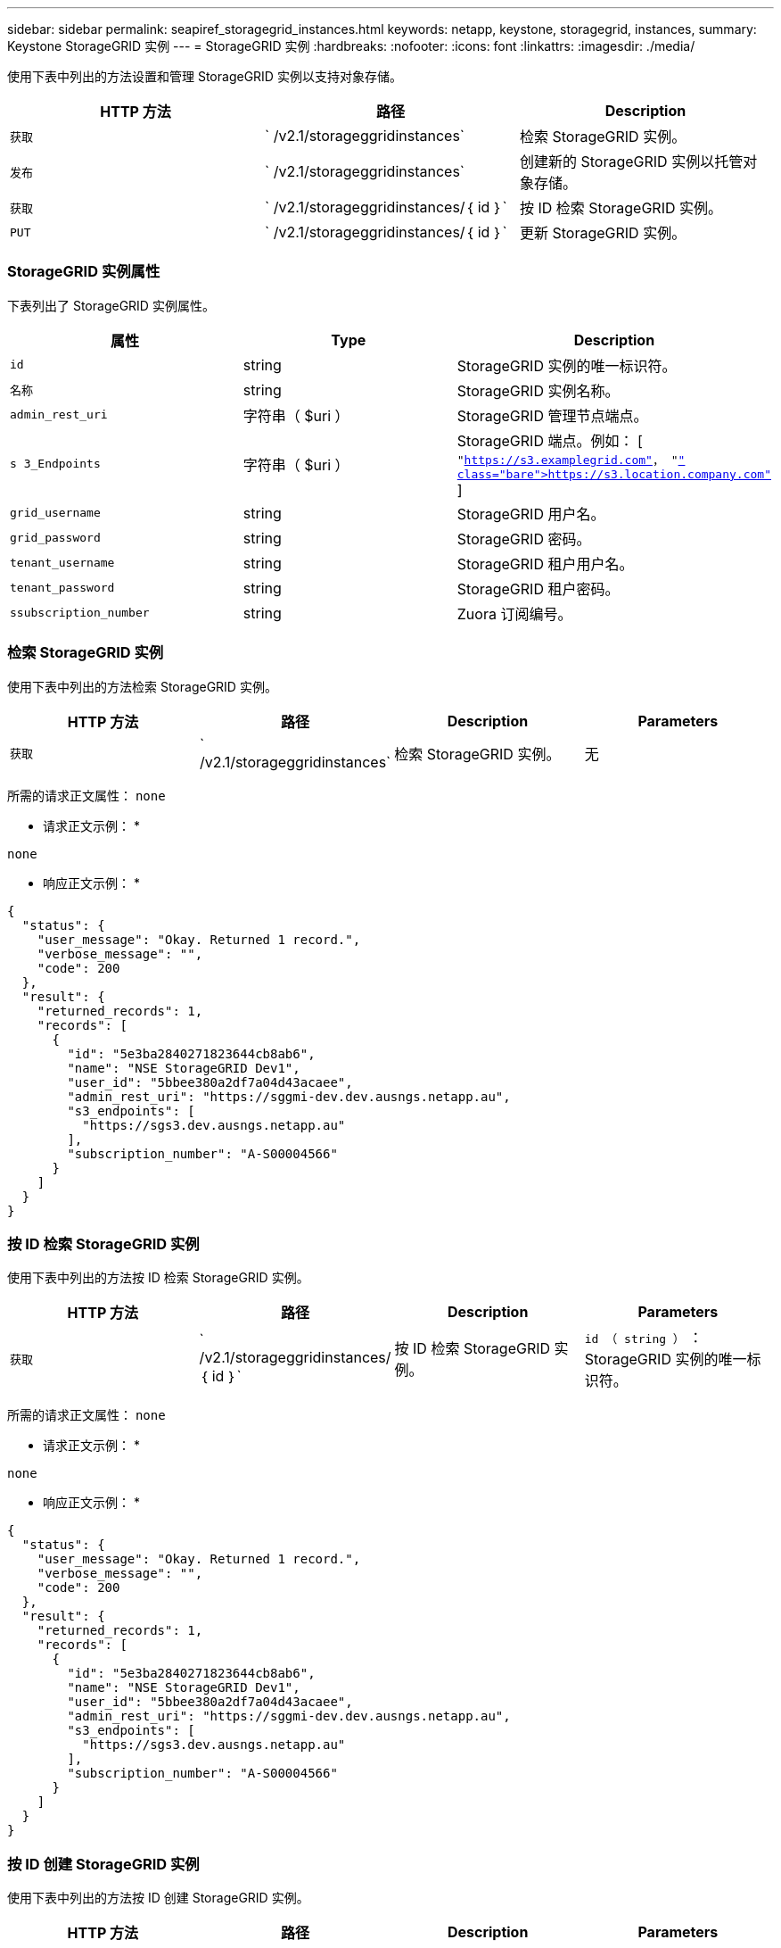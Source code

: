 ---
sidebar: sidebar 
permalink: seapiref_storagegrid_instances.html 
keywords: netapp, keystone, storagegrid, instances, 
summary: Keystone StorageGRID 实例 
---
= StorageGRID 实例
:hardbreaks:
:nofooter: 
:icons: font
:linkattrs: 
:imagesdir: ./media/


[role="lead"]
使用下表中列出的方法设置和管理 StorageGRID 实例以支持对象存储。

|===
| HTTP 方法 | 路径 | Description 


| `获取` | ` /v2.1/storageggridinstances` | 检索 StorageGRID 实例。 


| `发布` | ` /v2.1/storageggridinstances` | 创建新的 StorageGRID 实例以托管对象存储。 


| `获取` | ` /v2.1/storageggridinstances/｛ id ｝` | 按 ID 检索 StorageGRID 实例。 


| `PUT` | ` /v2.1/storageggridinstances/｛ id ｝` | 更新 StorageGRID 实例。 
|===


=== StorageGRID 实例属性

下表列出了 StorageGRID 实例属性。

|===
| 属性 | Type | Description 


| `id` | string | StorageGRID 实例的唯一标识符。 


| `名称` | string | StorageGRID 实例名称。 


| `admin_rest_uri` | 字符串（ $uri ） | StorageGRID 管理节点端点。 


| `s 3_Endpoints` | 字符串（ $uri ） | StorageGRID 端点。例如： [ `"https://s3.examplegrid.com"[]， "https://s3.location.company.com"`[] ] 


| `grid_username` | string | StorageGRID 用户名。 


| `grid_password` | string | StorageGRID 密码。 


| `tenant_username` | string | StorageGRID 租户用户名。 


| `tenant_password` | string | StorageGRID 租户密码。 


| `ssubscription_number` | string | Zuora 订阅编号。 
|===


=== 检索 StorageGRID 实例

使用下表中列出的方法检索 StorageGRID 实例。

|===
| HTTP 方法 | 路径 | Description | Parameters 


| `获取` | ` /v2.1/storageggridinstances` | 检索 StorageGRID 实例。 | 无 
|===
所需的请求正文属性： `none`

* 请求正文示例： *

....
none
....
* 响应正文示例： *

....
{
  "status": {
    "user_message": "Okay. Returned 1 record.",
    "verbose_message": "",
    "code": 200
  },
  "result": {
    "returned_records": 1,
    "records": [
      {
        "id": "5e3ba2840271823644cb8ab6",
        "name": "NSE StorageGRID Dev1",
        "user_id": "5bbee380a2df7a04d43acaee",
        "admin_rest_uri": "https://sggmi-dev.dev.ausngs.netapp.au",
        "s3_endpoints": [
          "https://sgs3.dev.ausngs.netapp.au"
        ],
        "subscription_number": "A-S00004566"
      }
    ]
  }
}
....


=== 按 ID 检索 StorageGRID 实例

使用下表中列出的方法按 ID 检索 StorageGRID 实例。

|===
| HTTP 方法 | 路径 | Description | Parameters 


| `获取` | ` /v2.1/storageggridinstances/｛ id ｝` | 按 ID 检索 StorageGRID 实例。 | `id （ string ）` ： StorageGRID 实例的唯一标识符。 
|===
所需的请求正文属性： `none`

* 请求正文示例： *

....
none
....
* 响应正文示例： *

....
{
  "status": {
    "user_message": "Okay. Returned 1 record.",
    "verbose_message": "",
    "code": 200
  },
  "result": {
    "returned_records": 1,
    "records": [
      {
        "id": "5e3ba2840271823644cb8ab6",
        "name": "NSE StorageGRID Dev1",
        "user_id": "5bbee380a2df7a04d43acaee",
        "admin_rest_uri": "https://sggmi-dev.dev.ausngs.netapp.au",
        "s3_endpoints": [
          "https://sgs3.dev.ausngs.netapp.au"
        ],
        "subscription_number": "A-S00004566"
      }
    ]
  }
}
....


=== 按 ID 创建 StorageGRID 实例

使用下表中列出的方法按 ID 创建 StorageGRID 实例。

|===
| HTTP 方法 | 路径 | Description | Parameters 


| `发布`` | ` /v2.1/storageggridinstances/｛ id ｝` | 按 ID 检索 StorageGRID 实例。 | `id （字符串）：` StorageGRID 实例的唯一标识符。 
|===
所需的请求正文属性： `none`

* 请求正文示例： *

....
{
  "name": "Grid1",
  "admin_rest_uri": "https://examplegrid.com",
  "s3_endpoints": [
    "https://s3.examplegrid.com",
    "https://s3.location.company.com"
  ],
  "grid_username": "root",
  "grid_password": "string",
  "tenant_username": "root",
  "tenant_password": "string",
  "subscription_number": "A-S00003969"
}
....
* 响应正文示例： *

....
{
  "status": {
    "user_message": "string",
    "verbose_message": "string",
    "code": "string"
  },
  "result": {
    "returned_records": 1,
    "records": [
      {
        "id": "5d2fb0fb4f47df00015274e3",
        "name": "Grid1",
        "admin_rest_uri": "https://examplegrid.com",
        "user_id": "5d2fb0fb4f47df00015274e3",
        "s3_endpoints": [
          "https://s3.examplegrid.com",
          "https://s3.location.company.com"
        ],
        "subscription_number": "A-S00003969"
      }
    ]
  }
}
....


=== 按 ID 修改 StorageGRID 实例

使用下表中列出的方法按 ID 修改 StorageGRID 实例。

|===
| HTTP 方法 | 路径 | Description | Parameters 


| `PUT` | ` /v2.1/storageggridinstances/｛ id ｝` | 按 ID 修改 StorageGRID 实例。 | `id （ string ）` ： StorageGRID 实例的唯一标识符。 
|===
所需请求正文属性： `none`

* 请求正文示例： *

....
{
  "name": "Grid1",
  "admin_rest_uri": "https://examplegrid.com",
  "s3_endpoints": [
    "https://s3.examplegrid.com",
    "https://s3.location.company.com"
  ],
  "grid_username": "root",
  "grid_password": "string",
  "tenant_username": "root",
  "tenant_password": "string",
  "subscription_number": "A-S00003969"
....
* 响应正文示例： *

....
{
  "status": {
    "user_message": "string",
    "verbose_message": "string",
    "code": "string"
  },
  "result": {
    "returned_records": 1,
    "records": [
      {
        "id": "5d2fb0fb4f47df00015274e3",
        "name": "Grid1",
        "admin_rest_uri": "https://examplegrid.com",
        "user_id": "5d2fb0fb4f47df00015274e3",
        "s3_endpoints": [
          "https://s3.examplegrid.com",
          "https://s3.location.company.com"
        ],
        "subscription_number": "A-S00003969"
      }
    ]
  }
}
....